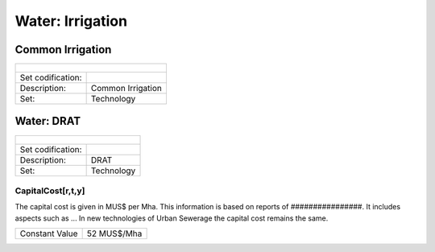 Water: Irrigation
==================================

Common Irrigation
++++++++++

+-------------------------------------------------+-------+--------------+--------------+--------------+--------------+
| .. figure:: img/img_irrigation.png                                                                                  |
|    :align:   center                                                                                                 |
|    :width:   500 px                                                                                                 |
+-------------------------------------------------+-------+--------------+--------------+--------------+--------------+
| Set codification:                                       |                                                           |
+-------------------------------------------------+-------+--------------+--------------+--------------+--------------+
| Description:                                            |Common Irrigation                                          |
+-------------------------------------------------+-------+--------------+--------------+--------------+--------------+
| Set:                                                    |Technology                                                 |
+-------------------------------------------------+-------+--------------+--------------+--------------+--------------+




Water: DRAT
++++++++++

+-------------------------------------------------+-------+--------------+--------------+--------------+--------------+
| .. figure:: img/img_DRAT.png                                                                                        |
|    :align:   center                                                                                                 |
|    :width:   500 px                                                                                                 |
+-------------------------------------------------+-------+--------------+--------------+--------------+--------------+
| Set codification:                                       |                                                           |
+-------------------------------------------------+-------+--------------+--------------+--------------+--------------+
| Description:                                            |DRAT                                                       |
+-------------------------------------------------+-------+--------------+--------------+--------------+--------------+
| Set:                                                    |Technology                                                 |
+-------------------------------------------------+-------+--------------+--------------+--------------+--------------+

CapitalCost[r,t,y]
---------

The capital cost is given in MUS$ per Mha. This information is based on reports of ################. It includes aspects such as ... In new technologies of Urban Sewerage the capital cost remains the same.

+-------------------------------------------------+-------+--------------+--------------+--------------+--------------+
| Constant Value                                          | 52  MUS$/Mha                                              |
+-------------------------------------------------+-------+--------------+--------------+--------------+--------------+
